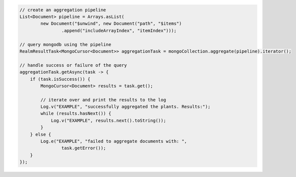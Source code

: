 .. code-block:: java

   // create an aggregation pipeline
   List<Document> pipeline = Arrays.asList(
           new Document("$unwind", new Document("path", "$items")
                   .append("includeArrayIndex", "itemIndex")));

   // query mongodb using the pipeline
   RealmResultTask<MongoCursor<Document>> aggregationTask = mongoCollection.aggregate(pipeline).iterator();

   // handle success or failure of the query
   aggregationTask.getAsync(task -> {
       if (task.isSuccess()) {
           MongoCursor<Document> results = task.get();

           // iterate over and print the results to the log
           Log.v("EXAMPLE", "successfully aggregated the plants. Results:");
           while (results.hasNext()) {
               Log.v("EXAMPLE", results.next().toString());
           }
       } else {
           Log.e("EXAMPLE", "failed to aggregate documents with: ",
                   task.getError());
       }
   });
